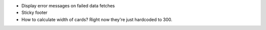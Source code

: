 * Display error messages on failed data fetches

* Sticky footer

* How to calculate width of cards? Right now they're just hardcoded to 300.